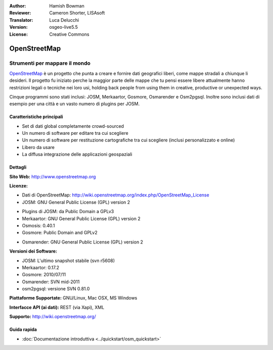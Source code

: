 :Author: Hamish Bowman
:Reviewer: Cameron Shorter, LISAsoft
:Translator: Luca Delucchi
:Version: osgeo-live5.5
:License: Creative Commons

.. image:: ../../images/project_logos/logo-osm.png
  :scale: 80 %
  :alt: project logo
  :align: right
  :target: http://www.openstreetmap.org

OpenStreetMap
================================================================================

Strumenti per mappare il mondo
~~~~~~~~~~~~~~~~~~~~~~~~~~~~~~~~~~~~~~~~~~~~~~~~~~~~~~~~~~~~~~~~~~~~~~~~~~~~~~~~

`OpenStreetMap <http://www.openstreetmap.org>`_ è un progetto che punta a creare 
e fornire dati geografici liberi, come mappe stradali a chiunque li desideri. 
Il progetto fu iniziato perche la maggior parte delle mappe
che tu pensi essere libere attualmente hanno restrizioni legali o tecniche nei loro
usi, holding back people from using them in creative, productive or
unexpected ways.

Cinque programmi sono stati inclusi: JOSM, Merkaartor, Gosmore, Osmarender e
Osm2pgsql. Inoltre sono inclusi dati di esempio per una città e un vasto numero
di plugins per JOSM.


Caratteristiche principali
--------------------------------------------------------------------------------

.. image:: ../../images/screenshots/1024x768/osm-screenshot.jpg
  :scale: 50 %
  :alt: screenshot
  :align: right

* Set di dati global completamente crowd-sourced

* Un numero di software per editare tra cui scegliere

* Un numero di software per restituzione cartografiche tra cui scegliere (inclusi 
  personalizzato e online)
  
* Libero da usare

* La diffusa integrazione delle applicazioni geospaziali

Dettagli
--------------------------------------------------------------------------------

**Sito Web:** http://www.openstreetmap.org

**Licenze:**

* Dati di OpenStreetMap: http://wiki.openstreetmap.org/index.php/OpenStreetMap_License

* JOSM: GNU General Public License (GPL) version 2

.. <!-- see /usr/share/doc/josm/copyright -->

* Plugins di JOSM: da Public Domain a GPLv3

* Merkaartor: GNU General Public License (GPL) version 2

* Osmosis: 0.40.1 

* Gosmore: Public Domain and GPLv2

.. <!-- see /usr/share/doc/gosmore/copyright -->

* Osmarender: GNU General Public License (GPL) version 2

**Versioni dei Software:**

* JOSM: L'ultimo snapshot stabile (svn r5608)

* Merkaartor: 0.17.2

* Gosmore: 2010/07/11

* Osmarender: SVN mid-2011

* osm2pgsql: versione SVN 0.81.0

**Piattaforme Supportate:** GNU/Linux, Mac OSX, MS Windows

**Interfacce API (ai dati):** REST (via Xapi), XML

**Supporto:** http://wiki.openstreetmap.org/


Guida rapida
--------------------------------------------------------------------------------

* :doc:`Documentazione introduttiva <../quickstart/osm_quickstart>`


